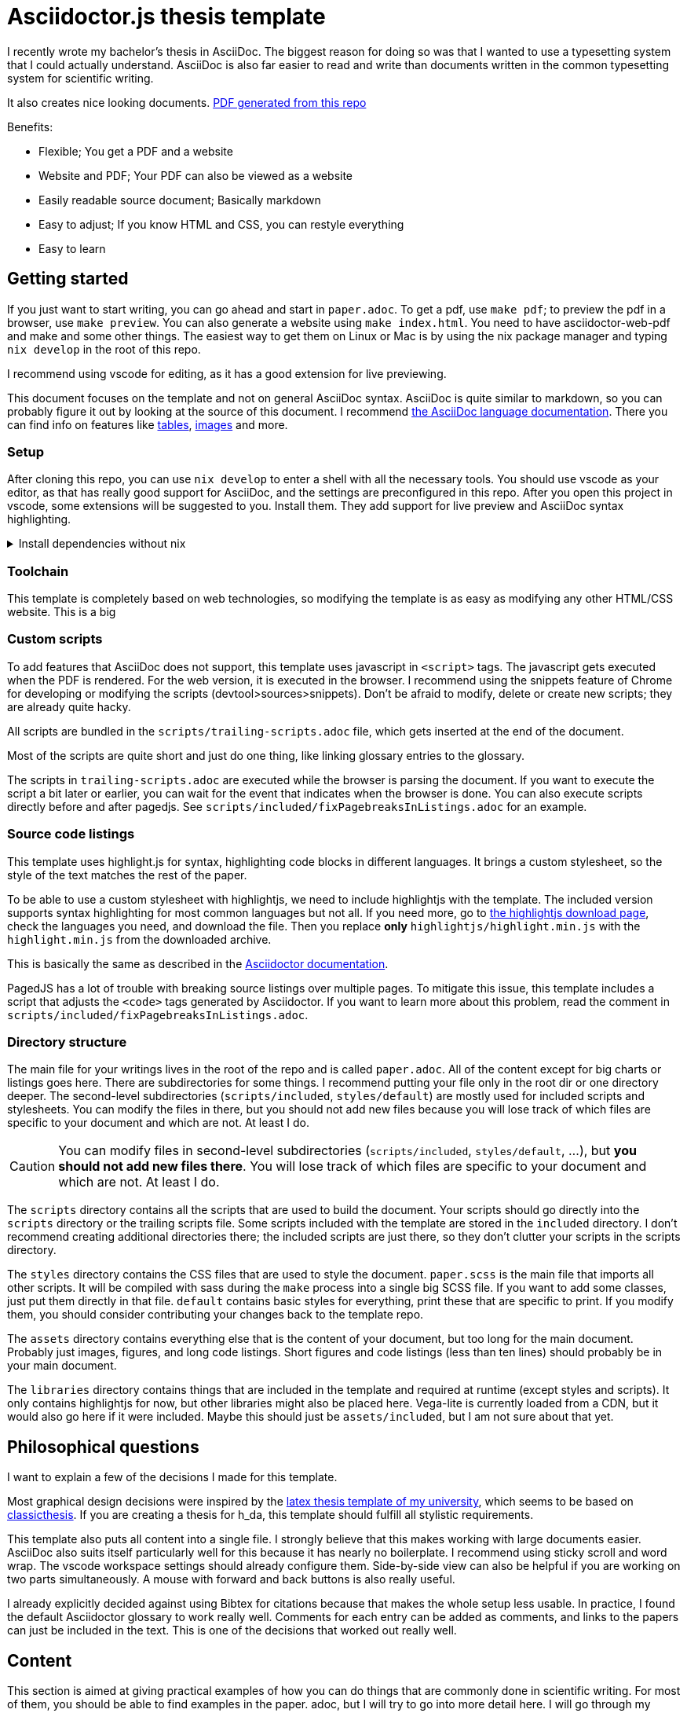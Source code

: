 = Asciidoctor.js thesis template

I recently wrote my bachelor's thesis in AsciiDoc. The biggest reason for doing so was that I wanted to use a typesetting system that I could actually understand. AsciiDoc is also far easier to read and write than documents written in the common typesetting system for scientific writing.

It also creates nice looking documents. link:./paper.pdf[PDF generated from this repo]

.Benefits:
* Flexible; You get a PDF and a website
* Website and PDF; Your PDF can also be viewed as a website
* Easily readable source document; Basically markdown
* Easy to adjust; If you know HTML and CSS, you can restyle everything
* Easy to learn



== Getting started

If you just want to start writing, you can go ahead and start in `paper.adoc`. To get a pdf, use `make pdf`; to preview the pdf in a browser, use `make preview`. You can also generate a website using `make index.html`. You need to have asciidoctor-web-pdf and make and some other things. The easiest way to get them on Linux or Mac is by using the nix package manager and typing `nix develop` in the root of this repo.

I recommend using vscode for editing, as it has a good extension for live previewing.

This document focuses on the template and not on general AsciiDoc syntax. AsciiDoc is quite similar to markdown, so you can probably figure it out by looking at the source of this document. I recommend https://docs.asciidoctor.org/asciidoc/latest/[the AsciiDoc language documentation]. There you can find info on features like https://docs.asciidoctor.org/asciidoc/latest/tables/build-a-basic-table/[tables], https://docs.asciidoctor.org/asciidoc/latest/macros/images/[images] and more.

=== Setup

After cloning this repo, you can use `nix develop` to enter a shell with all the necessary tools. You should use vscode as your editor, as that has really good support for AsciiDoc, and the settings are preconfigured in this repo. After you open this project in vscode, some extensions will be suggested to you. Install them. They add support for live preview and AsciiDoc syntax highlighting.

.Install dependencies without nix
[%collapsible]
====
If you don't use the nix package manager, I recommend installing it. That way you are guaranteed to have the same versions of things that were used to create the template. Alternatively, you can also install the dependencies manually. You need the following things:

* asciidoctor-js
* asciidoctor-web-pdf
* asciidoctor-kroki
* sass
* jq
* gnumake
* python3 (optional)
====

=== Toolchain

This template is completely based on web technologies, so modifying the template is as easy as modifying any other HTML/CSS website. This is a big 

=== Custom scripts

To add features that AsciiDoc does not support, this template uses javascript in `<script>` tags. The javascript gets executed when the PDF is rendered. For the web version, it is executed in the browser. I recommend using the snippets feature of Chrome for developing or modifying the scripts (devtool>sources>snippets). Don't be afraid to modify, delete or create new scripts; they are already quite hacky. 

All scripts are bundled in the `scripts/trailing-scripts.adoc` file, which gets inserted at the end of the document.

Most of the scripts are quite short and just do one thing, like linking glossary entries to the glossary.

The scripts in `trailing-scripts.adoc` are executed while the browser is parsing the document. If you want to execute the script a bit later or earlier, you can wait for the event that indicates when the browser is done. You can also execute scripts directly before and after pagedjs. See `scripts/included/fixPagebreaksInListings.adoc` for an example.

=== Source code listings

This template uses highlight.js for syntax, highlighting code blocks in different languages. It brings a custom stylesheet, so the style of the text matches the rest of the paper.

To be able to use a custom stylesheet with highlightjs, we need to include highlightjs with the template. The included version supports syntax highlighting for most common languages but not all. If you need more, go to https://highlightjs.org/download/[the highlightjs download page], check the languages you need, and download the file. Then you replace *only* `highlightjs/highlight.min.js` with the `highlight.min.js` from the downloaded archive.

This is basically the same as described in the https://docs.asciidoctor.org/asciidoctor/latest/syntax-highlighting/highlightjs/#use-a-custom-highlight-js-library[Asciidoctor documentation].

PagedJS has a lot of trouble with breaking source listings over multiple pages. To mitigate this issue, this template includes a script that adjusts the `<code>` tags generated by Asciidoctor. If you want to learn more about this problem, read the comment in `scripts/included/fixPagebreaksInListings.adoc`.

=== Directory structure

The main file for your writings lives in the root of the repo and is called `paper.adoc`. All of the content except for big charts or listings goes here. There are subdirectories for some things. I recommend putting your file only in the root dir or one directory deeper. The second-level subdirectories (`scripts/included`, `styles/default`) are mostly used for included scripts and stylesheets. You can modify the files in there, but you should not add new files because you will lose track of which files are specific to your document and which are not. At least I do.

CAUTION: You can modify files in second-level subdirectories  (`scripts/included`, `styles/default`, ...), but *you should not add new files there*. You will lose track of which files are specific to your document and which are not. At least I do.

The `scripts` directory contains all the scripts that are used to build the document. Your scripts should go directly into the `scripts` directory or the trailing scripts file. Some scripts included with the template are stored in the `included` directory. I don't recommend creating additional directories there; the included scripts are just there, so they don't clutter your scripts in the scripts directory.

The `styles` directory contains the CSS files that are used to style the document. `paper.scss` is the main file that imports all other scripts. It will be compiled with sass during the `make` process into a single big SCSS file. If you want to add some classes, just put them directly in that file. `default` contains basic styles for everything, print these that are specific to print. If you modify them, you should consider contributing your changes back to the template repo.

The `assets` directory contains everything else that is the content of your document, but too long for the main document. Probably just images, figures, and long code listings. Short figures and code listings (less than ten lines) should probably be in your main document.

The `libraries` directory contains things that are included in the template and required at runtime (except styles and scripts). It only contains highlightjs for now, but other libraries might also be placed here. Vega-lite is currently loaded from a CDN, but it would also go here if it were included. Maybe this should just be `assets/included`, but I am not sure about that yet.

== Philosophical questions

I want to explain a few of the decisions I made for this template.

Most graphical design decisions were inspired by the https://github.com/mbredel/thesis-template[latex thesis template of my university], which seems to be based on https://ctan.org/pkg/classicthesis?lang=en[classicthesis]. If you are creating a thesis for h_da, this template should fulfill all stylistic requirements.

This template also puts all content into a single file. I strongly believe that this makes working with large documents easier. AsciiDoc also suits itself particularly well for this because it has nearly no boilerplate. I recommend using sticky scroll and word wrap. The vscode workspace settings should already configure them. Side-by-side view can also be helpful if you are working on two parts simultaneously. A mouse with forward and back buttons is also really useful.

I already explicitly decided against using Bibtex for citations because that makes the whole setup less usable. In practice, I found the default Asciidoctor glossary to work really well. Comments for each entry can be added as comments, and links to the papers can just be included in the text. This is one of the decisions that worked out really well.

== Content

This section is aimed at giving practical examples of how you can do things that are commonly done in scientific writing. For most of them, you should be able to find examples in the paper. adoc, but I will try to go into more detail here. I will go through my thesis from start to finish and explain all the unusual things. You should be familiar with AsciiDoc syntax in general. I recommend skimming the first few chapters of documentation <https://docs.asciidoctor.org/asciidoc/latest/>

=== Settings

The document starts with a few attribute definitions. This is the biggest block of boilerplate/config.

=== Title page

The settings in the previous sections disabled a title page generated by Asciidoctor, so we have to style it manually. In the template, I just defined a few CSS classes (`university`, `faculty`, `presented-by`, ...) and applied them to the elements. Then I opened the document in preview mode and fiddled with the CSS until everything was arranged to my liking. I then copied my CSS to the paper.css stylesheet in the styles directory.

After the title page, a `<<<` is inserted to force a new page

The title is also marked as `discrete`, which means that it is omitted from the table of contents.

=== Declaration

Suppose you are writing a thesis; you probably need this bit to confirm that you wrote it all by yourself. This template adds the `signature-required` CSS class, which adds a nice line where you can write your name.

=== Abstract

The abstract is just a normal section with the exception of it being marked as `discrete` so it doesn't show up in the table of contents.

=== Table of contents, figures, tables, listings

`toc::[]` gets replaced with the table of contents by Asciidoctor.

This template includes a script to generate figures, tables, and listings indices. By default, it is enabled. To deactivate it, uncomment it in scripts/trailing-scripts.adoc .

=== Numbering sections, figures, tables, and listings

Asciidoctor can number sections, figures, tables, and listings automatically. This template uses that feature.

=== Figures

`asciidoctor-kroki` is used for figures. On https://kroki.io, you can interactively try out all diagram types that are available. The diagrams are inserted as inline SVGs; this way, they can be styled with CSS. This way, figures can have the same font as the rest of the document.

If you want to insert a figure that is not supported by kroki, just use an image.

==== Vega-lite

The template includes a special script for vega-lite figures. It renders them with vega-embed when building a web version and uses kroki for PDFs. This way, the figures in the web version are interactive. 

.Using vega-lite figures
[source,asciidoc]
----
:chart-id: id=minmax-area
:vega-lite-filename: processed-assets/minmax_overview_area.vl.json
\include::vega-chart.adoc[]
----

The makefile also inlines CSV data into vega-lite charts. The recommended workflow for charts with CSV data is as follows:

1. Place your CSV data in the `assets` directory
2. Create a vega-lite chart with the data in the `assets` directory as a `.vl.json` file
3. Use the vscode extension for vega-lite to design the chart with a preview
4. Include the chart as shown above in your document. Important to use the `processed-assets` directory and not the `assets` directory.
5. When you `make` the document, CSV will be inlined, and the file will be placed in processed-assets

==== Troubleshooting figures

The main problem with figures is handling page breaks. If they are too big for a single page, layouting will fail. To mitigate this problem, you can explicitly limit the maximum width of a figure by setting the width to something like 15cm.

Even if you don't limit the width, the figures cannot be wider than the page without margins. To make a figure, table, or image wider, the stylesheet includes the classes `slightly-oversized`, `oversized`, and `completly-oversized`. They extend the margins for the element by 1/4, 1/2, and 3/4 of the page width, respectively.

=== Code listings

AsciiDoc supports source listings with syntax highlighting. The template is configured to use highlightjs for syntax highlighting.

Asciidoctor does not support line numbers when using highlighjs. The template has a `linenums` class that adds line numbers with CSS and javascript. You can use it like this:

[source,asciidoc]
-----
[source.linenums,rust]
----
\include::assets/long_rust_listing.rs[tag=function]
----
-----

The template also converts code blocks from whitespace-preserving HTML blocks to divs with explicit linebreaks (`<br>`) and spaces. This mitigates the problem that pagedjs has trouble with breaking whitespace preserving blocks over multiple pages.

The monospace font that is used for code listings currently only supports ASCII characters; Unicode is not monospace.

Your code should be no wider than 80 characters. If it is, try using the `oversized` classes to avoid unnecessary line breaks.

=== Tables

Asciidoctor supports tables. If you need a table that is wider than the page, you can use the `oversized` classes to extend the margins, as with figures, images, and code listings.

=== References

When you reference a section, table, figure, or listing by id (like `<<dummy-figure>>`) it gets replaced by the type of reference and its number (like `Figure 1`). If you want to reference sections, you don't need to give them an id manually. You can just use the https://docs.asciidoctor.org/asciidoc/latest/sections/auto-ids/[autogenerated ids] (`Cool Section title` has the id `_cool_section_title`).

=== Glossary / List of abbreviations

I suggest you use a glossary where you expand all your abbreviations. The glossary uses the normal Asciidoctor syntax for a glossary. You still need to define the abbreviations when you first use them in the text.

Abbreviations that are defined there will automatically be detected in the document and converted to links to the glossary. They will only be underlined in light grey and not styled like other references.

You can add links to external sources with more detailed explanations in the glossary.

The glossary should be the first section after the main text.

.Example for defining abbreviations
[source,asciidoc]
----
[glossary]
== List of abbreviations

[glossary]
[[FPGA]]FPGA:: Field-Programmable Gate Array link:pass:[https://en.wikipedia.org/wiki/Field-programmable_gate_array][🔗^]
[[HLS]]HLS:: High-Level Synthesis link:pass:[https://en.wikipedia.org/wiki/High-level_synthesis][🔗^]
[[LLVM_IR]]LLVM IR:: LLVM Intermediate Representation link:pass:[https://en.wikipedia.org/wiki/LLVM#Intermediate_representation][🔗^]
[[RAII]]RAII:: Resource Acquisition Is Initialization / Scope-Bound Resource Management link:pass:[https://en.wikipedia.org/wiki/Resource_acquisition_is_initialization][🔗^]
----

=== Bibliography

This template uses the https://docs.asciidoctor.org/asciidoc/latest/sections/bibliography/[built-in bibliography support] of Asciidoctor. It is relatively basic, but I found it to work really well in practice.

The bibliography is basically a normal list in a special bibliography section. The first thing in each entry is the citation key, which is used to reference the entry in the text. You are free to choose any string. I prefer the three letters of the main author's surname followed by the year of publication.

For scientific publications, I put the full names of all authors, separated by commas into the first line. In the second line, I add the title of the paper in italics. In the third line, I add the journal, conference name, or any other information about what gives the source credibility. In the fourth line, I added the doi with an attached hyperlink to `doi.org`. After the doi, a 📁 icon with a link to the unpaywalled PDF is added. If there is no unpaywalled PDF, the 📁 icon is omitted.

For internet sources without a doi, the journal line is replaced with information about when the site was accessed. The doi line is replaced with a link to the website. The authors are more freestyle for internet sources. I try to find the real author on the website, but if I can't find one, I just use the name of the website. It would probably be smart to link to an archive.org version of the source instead of the live website.

When using vscode, you can ctrl+click on the links in your editor to get to the source. I usually add all the facts I am referencing from a source into a comment above the bibliography entry. This way, I can quickly check if I am referencing the correct source.

The bibliography section goes after the glossary.

.Bibliography example
[source,asciidoc]
----
[bibliography]
== References

// Claims to have a transpiler from a subset of Rust (RAR) to restricted algorithmic C (RAC) that can be synthesized to FPGA. No source.
// The first paper to mention HLS from Rust. 
* [[[Har22]]]
+David Hardin+ +
_Hardware/Software Co-Assurance using the Rust Programming Language and ACL2_ +
arXiv preprint +
link:pass:[https://doi.org/10.48550/arXiv.2205.11709][10.48550/arXiv.2205.11709^]
link:pass:[https://arxiv.org/abs/2205.11709v1][📁^]

// Includes many optimizations
// Makes it easy to integrate new transformations and optimizations
// Is open-source
// Bambu is a command line tool
// Supports most C/{cpp} constructs
* [[[Fer21]]]
+Fabrizio Ferrandi, Vito Giovanni Castellana, Serena Curzel, Pietro Fezzardi, Michele Fiorito, Marco Lattuada, Marco Minutoli, Christian Pilato, Antonino Tumeo+ +
_Invited: Bambu: an Open-Source Research Framework for the High-Level Synthesis of Complex Applications_ +
ACM/IEEE Design Automation Conference +
link:pass:[https://doi.org/10.1109/DAC18074.2021.9586110][10.1109/DAC18074.2021.9586110^]
link:pass:[https://re.public.polimi.it/retrieve/668507/dac21_bambu.pdf][📁^]
----

=== Citations

You can cite the bibliography entries just like references to sections or figures (`<<Fer21>>`). They will be styled differently than other references and link to the bibliography entry.

=== Footnotes

We don't do footnotes.
